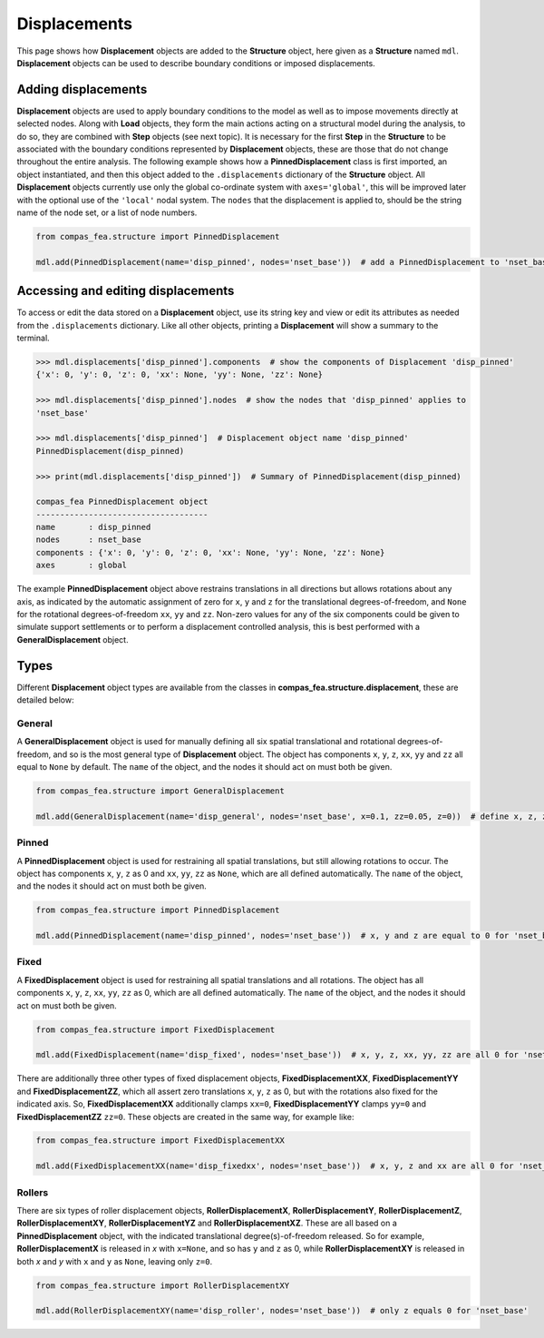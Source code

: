 ********************************************************************************
Displacements
********************************************************************************

This page shows how **Displacement** objects are added to the **Structure** object, here given as a **Structure** named ``mdl``. **Displacement** objects can be used to describe boundary conditions or imposed displacements.

====================
Adding displacements
====================

**Displacement** objects are used to apply boundary conditions to the model as well as to impose movements directly at selected nodes. Along with **Load** objects, they form the main actions acting on a structural model during the analysis, to do so, they are combined with **Step** objects (see next topic). It is necessary for the first **Step** in the **Structure** to be associated with the boundary conditions represented by **Displacement** objects, these are those that do not change throughout the entire analysis. The following example shows how a **PinnedDisplacement** class is first imported, an object instantiated, and then this object added to the ``.displacements`` dictionary of the **Structure** object. All **Displacement** objects currently use only the global co-ordinate system with ``axes='global'``, this will be improved later with the optional use of the ``'local'`` nodal system. The ``nodes`` that the displacement is applied to, should be the string name of the node set, or a list of node numbers.

.. code-block:: python

    from compas_fea.structure import PinnedDisplacement

    mdl.add(PinnedDisplacement(name='disp_pinned', nodes='nset_base'))  # add a PinnedDisplacement to 'nset_base'


===================================
Accessing and editing displacements
===================================

To access or edit the data stored on a **Displacement** object, use its string key and view or edit its attributes as needed from the ``.displacements`` dictionary. Like all other objects, printing a **Displacement** will show a summary to the terminal.

.. code-block:: python

   >>> mdl.displacements['disp_pinned'].components  # show the components of Displacement 'disp_pinned'
   {'x': 0, 'y': 0, 'z': 0, 'xx': None, 'yy': None, 'zz': None}

   >>> mdl.displacements['disp_pinned'].nodes  # show the nodes that 'disp_pinned' applies to
   'nset_base'

   >>> mdl.displacements['disp_pinned']  # Displacement object name 'disp_pinned'
   PinnedDisplacement(disp_pinned)

   >>> print(mdl.displacements['disp_pinned'])  # Summary of PinnedDisplacement(disp_pinned)

   compas_fea PinnedDisplacement object
   ------------------------------------
   name       : disp_pinned
   nodes      : nset_base
   components : {'x': 0, 'y': 0, 'z': 0, 'xx': None, 'yy': None, 'zz': None}
   axes       : global

The example **PinnedDisplacement** object above restrains translations in all directions but allows rotations about any axis, as indicated by the automatic assignment of zero for ``x``, ``y`` and ``z`` for the translational degrees-of-freedom, and ``None`` for the rotational degrees-of-freedom ``xx``, ``yy`` and ``zz``. Non-zero values for any of the six components could be given to simulate support settlements or to perform a displacement controlled analysis, this is best performed with a **GeneralDisplacement** object.


=====
Types
=====

Different **Displacement** object types are available from the classes in **compas_fea.structure.displacement**, these are detailed below:

-------
General
-------

A **GeneralDisplacement** object is used for manually defining all six spatial translational and rotational degrees-of-freedom, and so is the most general type of **Displacement** object. The object has components ``x``, ``y``, ``z``, ``xx``, ``yy`` and ``zz`` all equal to ``None`` by default. The ``name`` of the object, and the nodes it should act on must both be given.

.. code-block:: python

   from compas_fea.structure import GeneralDisplacement

   mdl.add(GeneralDisplacement(name='disp_general', nodes='nset_base', x=0.1, zz=0.05, z=0))  # define x, z, zz

------
Pinned
------

A **PinnedDisplacement** object is used for restraining all spatial translations, but still allowing rotations to occur. The object has components ``x``, ``y``, ``z`` as 0 and ``xx``, ``yy``, ``zz`` as ``None``, which are all defined automatically. The ``name`` of the object, and the nodes it should act on must both be given.

.. code-block:: python

   from compas_fea.structure import PinnedDisplacement

   mdl.add(PinnedDisplacement(name='disp_pinned', nodes='nset_base'))  # x, y and z are equal to 0 for 'nset_base'

-----
Fixed
-----

A **FixedDisplacement** object is used for restraining all spatial translations and all rotations. The object has all components ``x``, ``y``, ``z``, ``xx``, ``yy``, ``zz`` as 0, which are all defined automatically. The ``name`` of the object, and the nodes it should act on must both be given.

.. code-block:: python

   from compas_fea.structure import FixedDisplacement

   mdl.add(FixedDisplacement(name='disp_fixed', nodes='nset_base'))  # x, y, z, xx, yy, zz are all 0 for 'nset_base'

There are additionally three other types of fixed displacement objects, **FixedDisplacementXX**, **FixedDisplacementYY** and **FixedDisplacementZZ**, which all assert zero translations ``x``, ``y``, ``z`` as 0, but with the rotations also fixed for the indicated axis. So, **FixedDisplacementXX** additionally clamps ``xx=0``, **FixedDisplacementYY** clamps ``yy=0`` and **FixedDisplacementZZ** ``zz=0``. These objects are created in the same way, for example like:

.. code-block:: python

   from compas_fea.structure import FixedDisplacementXX

   mdl.add(FixedDisplacementXX(name='disp_fixedxx', nodes='nset_base'))  # x, y, z and xx are all 0 for 'nset_base'

-------
Rollers
-------

There are six types of roller displacement objects, **RollerDisplacementX**, **RollerDisplacementY**,   **RollerDisplacementZ**, **RollerDisplacementXY**, **RollerDisplacementYZ** and **RollerDisplacementXZ**. These are all based on a **PinnedDisplacement** object, with the indicated translational degree(s)-of-freedom released.  So for example, **RollerDisplacementX** is released in `x` with ``x=None``, and so has ``y`` and ``z`` as 0, while **RollerDisplacementXY** is released in both `x` and `y` with ``x`` and ``y`` as ``None``, leaving only ``z=0``.

.. code-block:: python

   from compas_fea.structure import RollerDisplacementXY

   mdl.add(RollerDisplacementXY(name='disp_roller', nodes='nset_base'))  # only z equals 0 for 'nset_base'
